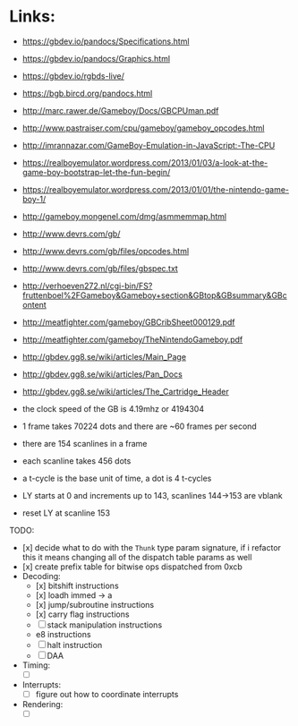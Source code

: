 * Links:
- https://gbdev.io/pandocs/Specifications.html
- https://gbdev.io/pandocs/Graphics.html
- https://gbdev.io/rgbds-live/
- https://bgb.bircd.org/pandocs.html
- http://marc.rawer.de/Gameboy/Docs/GBCPUman.pdf
- http://www.pastraiser.com/cpu/gameboy/gameboy_opcodes.html
- http://imrannazar.com/GameBoy-Emulation-in-JavaScript:-The-CPU
- https://realboyemulator.wordpress.com/2013/01/03/a-look-at-the-game-boy-bootstrap-let-the-fun-begin/
- https://realboyemulator.wordpress.com/2013/01/01/the-nintendo-game-boy-1/
- http://gameboy.mongenel.com/dmg/asmmemmap.html
- http://www.devrs.com/gb/
- http://www.devrs.com/gb/files/opcodes.html
- http://www.devrs.com/gb/files/gbspec.txt
- http://verhoeven272.nl/cgi-bin/FS?fruttenboel%2FGameboy&Gameboy+section&GBtop&GBsummary&GBcontent
- http://meatfighter.com/gameboy/GBCribSheet000129.pdf
- http://meatfighter.com/gameboy/TheNintendoGameboy.pdf
- http://gbdev.gg8.se/wiki/articles/Main_Page
- http://gbdev.gg8.se/wiki/articles/Pan_Docs
- http://gbdev.gg8.se/wiki/articles/The_Cartridge_Header

- the clock speed of the GB is 4.19mhz or 4194304
- 1 frame takes 70224 dots and there are ~60 frames per second
- there are 154 scanlines in a frame
- each scanline takes 456 dots
- a t-cycle is the base unit of time, a dot is 4 t-cycles
- LY starts at 0 and increments up to 143, scanlines 144->153 are vblank
- reset LY at scanline 153

TODO:
- [x] decide what to do with the ~Thunk~ type param signature, if i refactor this it means changing all of the dispatch table params as well
- [x] create prefix table for bitwise ops dispatched from 0xcb
- Decoding:
  - [x] bitshift instructions
  - [x] loadh immed -> a
  - [x] jump/subroutine instructions
  - [x] carry flag instructions
  - [ ] stack manipulation instructions
  - e8 instructions
  - [ ] halt instruction
  - [ ] DAA 
- Timing:
  - [ ] 
- Interrupts:
  - [ ] figure out how to coordinate interrupts
- Rendering:
  - [ ] 
   
